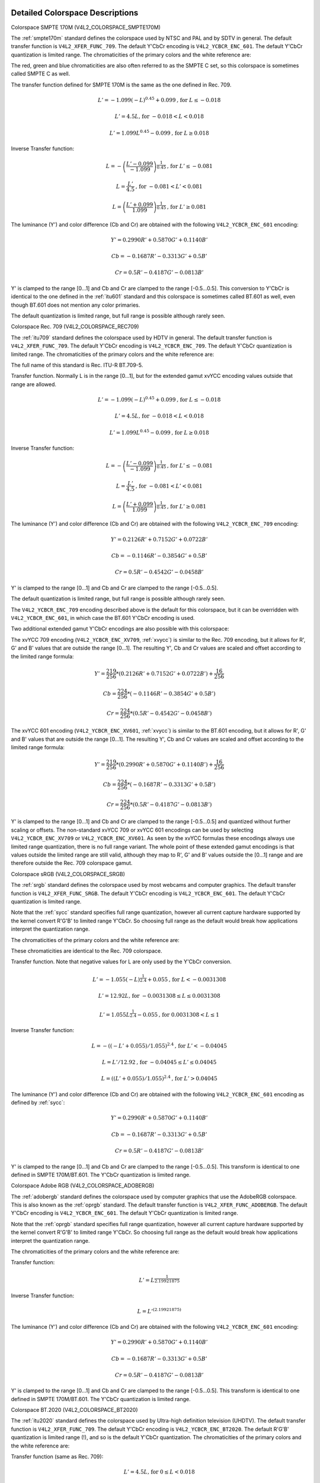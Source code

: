 .. -*- coding: utf-8; mode: rst -*-

********************************
Detailed Colorspace Descriptions
********************************


.. _col-smpte-170m:

Colorspace SMPTE 170M (V4L2_COLORSPACE_SMPTE170M)

The :ref:`smpte170m` standard defines the colorspace used by NTSC and
PAL and by SDTV in general. The default transfer function is
``V4L2_XFER_FUNC_709``. The default Y'CbCr encoding is
``V4L2_YCBCR_ENC_601``. The default Y'CbCr quantization is limited
range. The chromaticities of the primary colors and the white reference
are:



.. tabularcolumns:: |p{4.4cm}|p{4.4cm}|p{8.7cm}|

.. flat-table:: SMPTE 170M Chromaticities
    :header-rows:  1
    :stub-columns: 0
    :widths:       1 1 2

    * - Color
      - x
      - y
    * - Red
      - 0.630
      - 0.340
    * - Green
      - 0.310
      - 0.595
    * - Blue
      - 0.155
      - 0.070
    * - White Reference (D65)
      - 0.3127
      - 0.3290


The red, green and blue chromaticities are also often referred to as the
SMPTE C set, so this colorspace is sometimes called SMPTE C as well.

The transfer function defined for SMPTE 170M is the same as the one
defined in Rec. 709.

.. math::

    L' = -1.099(-L)^{0.45} + 0.099 \text{, for } L \le-0.018

    L' = 4.5L \text{, for } -0.018 < L < 0.018

    L' = 1.099L^{0.45} - 0.099 \text{, for } L \ge 0.018

Inverse Transfer function:

.. math::

    L = -\left( \frac{L' - 0.099}{-1.099} \right) ^{\frac{1}{0.45}} \text{, for } L' \le -0.081

    L = \frac{L'}{4.5} \text{, for } -0.081 < L' < 0.081

    L = \left(\frac{L' + 0.099}{1.099}\right)^{\frac{1}{0.45} } \text{, for } L' \ge 0.081

The luminance (Y') and color difference (Cb and Cr) are obtained with
the following ``V4L2_YCBCR_ENC_601`` encoding:

.. math::

    Y' = 0.2990R' + 0.5870G' + 0.1140B'

    Cb = -0.1687R' - 0.3313G' + 0.5B'

    Cr = 0.5R' - 0.4187G' - 0.0813B'

Y' is clamped to the range [0…1] and Cb and Cr are clamped to the range
[-0.5…0.5]. This conversion to Y'CbCr is identical to the one defined in
the :ref:`itu601` standard and this colorspace is sometimes called
BT.601 as well, even though BT.601 does not mention any color primaries.

The default quantization is limited range, but full range is possible
although rarely seen.


.. _col-rec709:

Colorspace Rec. 709 (V4L2_COLORSPACE_REC709)

The :ref:`itu709` standard defines the colorspace used by HDTV in
general. The default transfer function is ``V4L2_XFER_FUNC_709``. The
default Y'CbCr encoding is ``V4L2_YCBCR_ENC_709``. The default Y'CbCr
quantization is limited range. The chromaticities of the primary colors
and the white reference are:



.. tabularcolumns:: |p{4.4cm}|p{4.4cm}|p{8.7cm}|

.. flat-table:: Rec. 709 Chromaticities
    :header-rows:  1
    :stub-columns: 0
    :widths:       1 1 2

    * - Color
      - x
      - y
    * - Red
      - 0.640
      - 0.330
    * - Green
      - 0.300
      - 0.600
    * - Blue
      - 0.150
      - 0.060
    * - White Reference (D65)
      - 0.3127
      - 0.3290


The full name of this standard is Rec. ITU-R BT.709-5.

Transfer function. Normally L is in the range [0…1], but for the
extended gamut xvYCC encoding values outside that range are allowed.

.. math::

    L' = -1.099(-L)^{0.45} + 0.099 \text{, for } L \le -0.018

    L' = 4.5L \text{, for } -0.018 < L < 0.018

    L' = 1.099L^{0.45} - 0.099 \text{, for } L \ge 0.018

Inverse Transfer function:

.. math::

    L = -\left( \frac{L' - 0.099}{-1.099} \right)^\frac{1}{0.45} \text{, for } L' \le -0.081

    L = \frac{L'}{4.5}\text{, for } -0.081 < L' < 0.081

    L = \left(\frac{L' + 0.099}{1.099}\right)^{\frac{1}{0.45} } \text{, for } L' \ge 0.081

The luminance (Y') and color difference (Cb and Cr) are obtained with
the following ``V4L2_YCBCR_ENC_709`` encoding:

.. math::

    Y' = 0.2126R' + 0.7152G' + 0.0722B'

    Cb = -0.1146R' - 0.3854G' + 0.5B'

    Cr = 0.5R' - 0.4542G' - 0.0458B'

Y' is clamped to the range [0…1] and Cb and Cr are clamped to the range
[-0.5…0.5].

The default quantization is limited range, but full range is possible
although rarely seen.

The ``V4L2_YCBCR_ENC_709`` encoding described above is the default for
this colorspace, but it can be overridden with ``V4L2_YCBCR_ENC_601``,
in which case the BT.601 Y'CbCr encoding is used.

Two additional extended gamut Y'CbCr encodings are also possible with
this colorspace:

The xvYCC 709 encoding (``V4L2_YCBCR_ENC_XV709``, :ref:`xvycc`) is
similar to the Rec. 709 encoding, but it allows for R', G' and B' values
that are outside the range [0…1]. The resulting Y', Cb and Cr values are
scaled and offset according to the limited range formula:

.. math::

    Y' = \frac{219}{256} * (0.2126R' + 0.7152G' + 0.0722B') + \frac{16}{256}

    Cb = \frac{224}{256} * (-0.1146R' - 0.3854G' + 0.5B')

    Cr = \frac{224}{256} * (0.5R' - 0.4542G' - 0.0458B')

The xvYCC 601 encoding (``V4L2_YCBCR_ENC_XV601``, :ref:`xvycc`) is
similar to the BT.601 encoding, but it allows for R', G' and B' values
that are outside the range [0…1]. The resulting Y', Cb and Cr values are
scaled and offset according to the limited range formula:

.. math::

    Y' = \frac{219}{256} * (0.2990R' + 0.5870G' + 0.1140B') + \frac{16}{256}

    Cb = \frac{224}{256} * (-0.1687R' - 0.3313G' + 0.5B')

    Cr = \frac{224}{256} * (0.5R' - 0.4187G' - 0.0813B')

Y' is clamped to the range [0…1] and Cb and Cr are clamped to the range
[-0.5…0.5] and quantized without further scaling or offsets.
The non-standard xvYCC 709 or xvYCC 601 encodings can be
used by selecting ``V4L2_YCBCR_ENC_XV709`` or ``V4L2_YCBCR_ENC_XV601``.
As seen by the xvYCC formulas these encodings always use limited range quantization,
there is no full range variant. The whole point of these extended gamut encodings
is that values outside the limited range are still valid, although they
map to R', G' and B' values outside the [0…1] range and are therefore outside
the Rec. 709 colorspace gamut.


.. _col-srgb:

Colorspace sRGB (V4L2_COLORSPACE_SRGB)

The :ref:`srgb` standard defines the colorspace used by most webcams
and computer graphics. The default transfer function is
``V4L2_XFER_FUNC_SRGB``. The default Y'CbCr encoding is
``V4L2_YCBCR_ENC_601``. The default Y'CbCr quantization is limited range.

Note that the :ref:`sycc` standard specifies full range quantization,
however all current capture hardware supported by the kernel convert
R'G'B' to limited range Y'CbCr. So choosing full range as the default
would break how applications interpret the quantization range.

The chromaticities of the primary colors and the white reference are:



.. tabularcolumns:: |p{4.4cm}|p{4.4cm}|p{8.7cm}|

.. flat-table:: sRGB Chromaticities
    :header-rows:  1
    :stub-columns: 0
    :widths:       1 1 2

    * - Color
      - x
      - y
    * - Red
      - 0.640
      - 0.330
    * - Green
      - 0.300
      - 0.600
    * - Blue
      - 0.150
      - 0.060
    * - White Reference (D65)
      - 0.3127
      - 0.3290


These chromaticities are identical to the Rec. 709 colorspace.

Transfer function. Note that negative values for L are only used by the
Y'CbCr conversion.

.. math::

    L' = -1.055(-L)^{\frac{1}{2.4} } + 0.055\text{, for }L < -0.0031308

    L' = 12.92L\text{, for }-0.0031308 \le L \le 0.0031308

    L' = 1.055L ^{\frac{1}{2.4} } - 0.055\text{, for }0.0031308 < L \le 1

Inverse Transfer function:

.. math::

    L = -((-L' + 0.055) / 1.055) ^{2.4}\text{, for }L' < -0.04045

    L = L' / 12.92\text{, for }-0.04045 \le L' \le 0.04045

    L = ((L' + 0.055) / 1.055) ^{2.4}\text{, for }L' > 0.04045

The luminance (Y') and color difference (Cb and Cr) are obtained with
the following ``V4L2_YCBCR_ENC_601`` encoding as defined by :ref:`sycc`:

.. math::

    Y' = 0.2990R' + 0.5870G' + 0.1140B'

    Cb = -0.1687R' - 0.3313G' + 0.5B'

    Cr = 0.5R' - 0.4187G' - 0.0813B'

Y' is clamped to the range [0…1] and Cb and Cr are clamped to the range
[-0.5…0.5]. This transform is identical to one defined in SMPTE
170M/BT.601. The Y'CbCr quantization is limited range.


.. _col-adobergb:

Colorspace Adobe RGB (V4L2_COLORSPACE_ADOBERGB)

The :ref:`adobergb` standard defines the colorspace used by computer
graphics that use the AdobeRGB colorspace. This is also known as the
:ref:`oprgb` standard. The default transfer function is
``V4L2_XFER_FUNC_ADOBERGB``. The default Y'CbCr encoding is
``V4L2_YCBCR_ENC_601``. The default Y'CbCr quantization is limited
range.

Note that the :ref:`oprgb` standard specifies full range quantization,
however all current capture hardware supported by the kernel convert
R'G'B' to limited range Y'CbCr. So choosing full range as the default
would break how applications interpret the quantization range.

The chromaticities of the primary colors and the white reference are:


.. tabularcolumns:: |p{4.4cm}|p{4.4cm}|p{8.7cm}|

.. flat-table:: Adobe RGB Chromaticities
    :header-rows:  1
    :stub-columns: 0
    :widths:       1 1 2

    * - Color
      - x
      - y
    * - Red
      - 0.6400
      - 0.3300
    * - Green
      - 0.2100
      - 0.7100
    * - Blue
      - 0.1500
      - 0.0600
    * - White Reference (D65)
      - 0.3127
      - 0.3290



Transfer function:

.. math::

    L' = L ^{\frac{1}{2.19921875}}

Inverse Transfer function:

.. math::

    L = L'^{(2.19921875)}

The luminance (Y') and color difference (Cb and Cr) are obtained with
the following ``V4L2_YCBCR_ENC_601`` encoding:

.. math::

    Y' = 0.2990R' + 0.5870G' + 0.1140B'

    Cb = -0.1687R' - 0.3313G' + 0.5B'

    Cr = 0.5R' - 0.4187G' - 0.0813B'

Y' is clamped to the range [0…1] and Cb and Cr are clamped to the range
[-0.5…0.5]. This transform is identical to one defined in SMPTE
170M/BT.601. The Y'CbCr quantization is limited range.


.. _col-bt2020:

Colorspace BT.2020 (V4L2_COLORSPACE_BT2020)

The :ref:`itu2020` standard defines the colorspace used by Ultra-high
definition television (UHDTV). The default transfer function is
``V4L2_XFER_FUNC_709``. The default Y'CbCr encoding is
``V4L2_YCBCR_ENC_BT2020``. The default R'G'B' quantization is limited
range (!), and so is the default Y'CbCr quantization. The chromaticities
of the primary colors and the white reference are:



.. tabularcolumns:: |p{4.4cm}|p{4.4cm}|p{8.7cm}|

.. flat-table:: BT.2020 Chromaticities
    :header-rows:  1
    :stub-columns: 0
    :widths:       1 1 2

    * - Color
      - x
      - y
    * - Red
      - 0.708
      - 0.292
    * - Green
      - 0.170
      - 0.797
    * - Blue
      - 0.131
      - 0.046
    * - White Reference (D65)
      - 0.3127
      - 0.3290



Transfer function (same as Rec. 709):

.. math::

    L' = 4.5L\text{, for }0 \le L < 0.018

    L' = 1.099L ^{0.45} - 0.099\text{, for } 0.018 \le L \le 1

Inverse Transfer function:

.. math::

    L = L' / 4.5\text{, for } L' < 0.081

    L = \left( \frac{L' + 0.099}{1.099}\right) ^{\frac{1}{0.45} }\text{, for } L' \ge 0.081

Please note that while Rec. 709 is defined as the default transfer function
by the :ref:`itu2020` standard, in practice this colorspace is often used
with the :ref:`xf-smpte-2084`. In particular Ultra HD Blu-ray discs use
this combination.

The luminance (Y') and color difference (Cb and Cr) are obtained with
the following ``V4L2_YCBCR_ENC_BT2020`` encoding:

.. math::

    Y' = 0.2627R' + 0.6780G' + 0.0593B'

    Cb = -0.1396R' - 0.3604G' + 0.5B'

    Cr = 0.5R' - 0.4598G' - 0.0402B'

Y' is clamped to the range [0…1] and Cb and Cr are clamped to the range
[-0.5…0.5]. The Y'CbCr quantization is limited range.

There is also an alternate constant luminance R'G'B' to Yc'CbcCrc
(``V4L2_YCBCR_ENC_BT2020_CONST_LUM``) encoding:

Luma:

.. math::
    :nowrap:

    \begin{align*}
    Yc' = (0.2627R + 0.6780G + 0.0593B)'& \\
    B' - Yc' \le 0:& \\
        &Cbc = (B' - Yc') / 1.9404 \\
    B' - Yc' > 0: & \\
        &Cbc = (B' - Yc') / 1.5816 \\
    R' - Yc' \le 0:& \\
        &Crc = (R' - Y') / 1.7184 \\
    R' - Yc' > 0:& \\
        &Crc = (R' - Y') / 0.9936
    \end{align*}

Yc' is clamped to the range [0…1] and Cbc and Crc are clamped to the
range [-0.5…0.5]. The Yc'CbcCrc quantization is limited range.


.. _col-dcip3:

Colorspace DCI-P3 (V4L2_COLORSPACE_DCI_P3)

The :ref:`smpte431` standard defines the colorspace used by cinema
projectors that use the DCI-P3 colorspace. The default transfer function
is ``V4L2_XFER_FUNC_DCI_P3``. The default Y'CbCr encoding is
``V4L2_YCBCR_ENC_709``. The default Y'CbCr quantization is limited range.

.. note::

   Note that this colorspace standard does not specify a
   Y'CbCr encoding since it is not meant to be encoded to Y'CbCr. So this
   default Y'CbCr encoding was picked because it is the HDTV encoding.

The chromaticities of the primary colors and the white reference are:



.. tabularcolumns:: |p{4.4cm}|p{4.4cm}|p{8.7cm}|

.. flat-table:: DCI-P3 Chromaticities
    :header-rows:  1
    :stub-columns: 0
    :widths:       1 1 2

    * - Color
      - x
      - y
    * - Red
      - 0.6800
      - 0.3200
    * - Green
      - 0.2650
      - 0.6900
    * - Blue
      - 0.1500
      - 0.0600
    * - White Reference
      - 0.3140
      - 0.3510



Transfer function:

.. math::

    L' = L^{\frac{1}{2.6}}

Inverse Transfer function:

.. math::

    L = L'^{(2.6)}

Y'CbCr encoding is not specified. V4L2 defaults to Rec. 709.


.. _col-smpte-240m:

Colorspace SMPTE 240M (V4L2_COLORSPACE_SMPTE240M)

The :ref:`smpte240m` standard was an interim standard used during the
early days of HDTV (1988-1998). It has been superseded by Rec. 709. The
default transfer function is ``V4L2_XFER_FUNC_SMPTE240M``. The default
Y'CbCr encoding is ``V4L2_YCBCR_ENC_SMPTE240M``. The default Y'CbCr
quantization is limited range. The chromaticities of the primary colors
and the white reference are:



.. tabularcolumns:: |p{4.4cm}|p{4.4cm}|p{8.7cm}|

.. flat-table:: SMPTE 240M Chromaticities
    :header-rows:  1
    :stub-columns: 0
    :widths:       1 1 2

    * - Color
      - x
      - y
    * - Red
      - 0.630
      - 0.340
    * - Green
      - 0.310
      - 0.595
    * - Blue
      - 0.155
      - 0.070
    * - White Reference (D65)
      - 0.3127
      - 0.3290


These chromaticities are identical to the SMPTE 170M colorspace.

Transfer function:

.. math::

    L' = 4L\text{, for } 0 \le L < 0.0228

    L' = 1.1115L ^{0.45} - 0.1115\text{, for } 0.0228 \le L \le 1

Inverse Transfer function:

.. math::

    L = \frac{L'}{4}\text{, for } 0 \le L' < 0.0913

    L = \left( \frac{L' + 0.1115}{1.1115}\right) ^{\frac{1}{0.45} }\text{, for } L' \ge 0.0913

The luminance (Y') and color difference (Cb and Cr) are obtained with
the following ``V4L2_YCBCR_ENC_SMPTE240M`` encoding:

.. math::

    Y' = 0.2122R' + 0.7013G' + 0.0865B'

    Cb = -0.1161R' - 0.3839G' + 0.5B'

    Cr = 0.5R' - 0.4451G' - 0.0549B'

Y' is clamped to the range [0…1] and Cb and Cr are clamped to the
range [-0.5…0.5]. The Y'CbCr quantization is limited range.


.. _col-sysm:

Colorspace NTSC 1953 (V4L2_COLORSPACE_470_SYSTEM_M)

This standard defines the colorspace used by NTSC in 1953. In practice
this colorspace is obsolete and SMPTE 170M should be used instead. The
default transfer function is ``V4L2_XFER_FUNC_709``. The default Y'CbCr
encoding is ``V4L2_YCBCR_ENC_601``. The default Y'CbCr quantization is
limited range. The chromaticities of the primary colors and the white
reference are:



.. tabularcolumns:: |p{4.4cm}|p{4.4cm}|p{8.7cm}|

.. flat-table:: NTSC 1953 Chromaticities
    :header-rows:  1
    :stub-columns: 0
    :widths:       1 1 2

    * - Color
      - x
      - y
    * - Red
      - 0.67
      - 0.33
    * - Green
      - 0.21
      - 0.71
    * - Blue
      - 0.14
      - 0.08
    * - White Reference (C)
      - 0.310
      - 0.316


.. note::

   This colorspace uses Illuminant C instead of D65 as the white
   reference. To correctly convert an image in this colorspace to another
   that uses D65 you need to apply a chromatic adaptation algorithm such as
   the Bradford method.

The transfer function was never properly defined for NTSC 1953. The Rec.
709 transfer function is recommended in the literature:

.. math::

    L' = 4.5L\text{, for } 0 \le L < 0.018

    L' = 1.099L ^{0.45} - 0.099\text{, for } 0.018 \le L \le 1

Inverse Transfer function:

.. math::

    L = \frac{L'}{4.5} \text{, for } L' < 0.081

    L = \left( \frac{L' + 0.099}{1.099}\right) ^{\frac{1}{0.45} }\text{, for } L' \ge 0.081

The luminance (Y') and color difference (Cb and Cr) are obtained with
the following ``V4L2_YCBCR_ENC_601`` encoding:

.. math::

    Y' = 0.2990R' + 0.5870G' + 0.1140B'

    Cb = -0.1687R' - 0.3313G' + 0.5B'

    Cr = 0.5R' - 0.4187G' - 0.0813B'

Y' is clamped to the range [0…1] and Cb and Cr are clamped to the range
[-0.5…0.5]. The Y'CbCr quantization is limited range. This transform is
identical to one defined in SMPTE 170M/BT.601.


.. _col-sysbg:

Colorspace EBU Tech. 3213 (V4L2_COLORSPACE_470_SYSTEM_BG)

The :ref:`tech3213` standard defines the colorspace used by PAL/SECAM
in 1975. In practice this colorspace is obsolete and SMPTE 170M should
be used instead. The default transfer function is
``V4L2_XFER_FUNC_709``. The default Y'CbCr encoding is
``V4L2_YCBCR_ENC_601``. The default Y'CbCr quantization is limited
range. The chromaticities of the primary colors and the white reference
are:



.. tabularcolumns:: |p{4.4cm}|p{4.4cm}|p{8.7cm}|

.. flat-table:: EBU Tech. 3213 Chromaticities
    :header-rows:  1
    :stub-columns: 0
    :widths:       1 1 2

    * - Color
      - x
      - y
    * - Red
      - 0.64
      - 0.33
    * - Green
      - 0.29
      - 0.60
    * - Blue
      - 0.15
      - 0.06
    * - White Reference (D65)
      - 0.3127
      - 0.3290



The transfer function was never properly defined for this colorspace.
The Rec. 709 transfer function is recommended in the literature:

.. math::

    L' = 4.5L\text{, for } 0 \le L < 0.018

    L' = 1.099L ^{0.45} - 0.099\text{, for } 0.018 \le L \le 1

Inverse Transfer function:

.. math::

    L = \frac{L'}{4.5} \text{, for } L' < 0.081

    L = \left(\frac{L' + 0.099}{1.099} \right) ^{\frac{1}{0.45} }\text{, for } L' \ge 0.081

The luminance (Y') and color difference (Cb and Cr) are obtained with
the following ``V4L2_YCBCR_ENC_601`` encoding:

.. math::

    Y' = 0.2990R' + 0.5870G' + 0.1140B'

    Cb = -0.1687R' - 0.3313G' + 0.5B'

    Cr = 0.5R' - 0.4187G' - 0.0813B'

Y' is clamped to the range [0…1] and Cb and Cr are clamped to the range
[-0.5…0.5]. The Y'CbCr quantization is limited range. This transform is
identical to one defined in SMPTE 170M/BT.601.


.. _col-jpeg:

Colorspace JPEG (V4L2_COLORSPACE_JPEG)

This colorspace defines the colorspace used by most (Motion-)JPEG
formats. The chromaticities of the primary colors and the white
reference are identical to sRGB. The transfer function use is
``V4L2_XFER_FUNC_SRGB``. The Y'CbCr encoding is ``V4L2_YCBCR_ENC_601``
with full range quantization where Y' is scaled to [0…255] and Cb/Cr are
scaled to [-128…128] and then clipped to [-128…127].

.. note::

   The JPEG standard does not actually store colorspace
   information. So if something other than sRGB is used, then the driver
   will have to set that information explicitly. Effectively
   ``V4L2_COLORSPACE_JPEG`` can be considered to be an abbreviation for
   ``V4L2_COLORSPACE_SRGB``, ``V4L2_YCBCR_ENC_601`` and
   ``V4L2_QUANTIZATION_FULL_RANGE``.

***************************************
Detailed Transfer Function Descriptions
***************************************

.. _xf-smpte-2084:

Transfer Function SMPTE 2084 (V4L2_XFER_FUNC_SMPTE2084)

The :ref:`smpte2084` standard defines the transfer function used by
High Dynamic Range content.

Constants:
    m1 = (2610 / 4096) / 4

    m2 = (2523 / 4096) * 128

    c1 = 3424 / 4096

    c2 = (2413 / 4096) * 32

    c3 = (2392 / 4096) * 32

Transfer function:
    L' = ((c1 + c2 * L\ :sup:`m1`) / (1 + c3 * L\ :sup:`m1`))\ :sup:`m2`

Inverse Transfer function:
    L = (max(L':sup:`1/m2` - c1, 0) / (c2 - c3 *
    L'\ :sup:`1/m2`))\ :sup:`1/m1`

Take care when converting between this transfer function and non-HDR transfer
functions: the linear RGB values [0…1] of HDR content map to a luminance range
of 0 to 10000 cd/m\ :sup:`2` whereas the linear RGB values of non-HDR (aka
Standard Dynamic Range or SDR) map to a luminance range of 0 to 100 cd/m\ :sup:`2`.

To go from SDR to HDR you will have to divide L by 100 first. To go in the other
direction you will have to multiply L by 100. Of course, this clamps all
luminance values over 100 cd/m\ :sup:`2` to 100 cd/m\ :sup:`2`.

There are better methods, see e.g. :ref:`colimg` for more in-depth information
about this.
